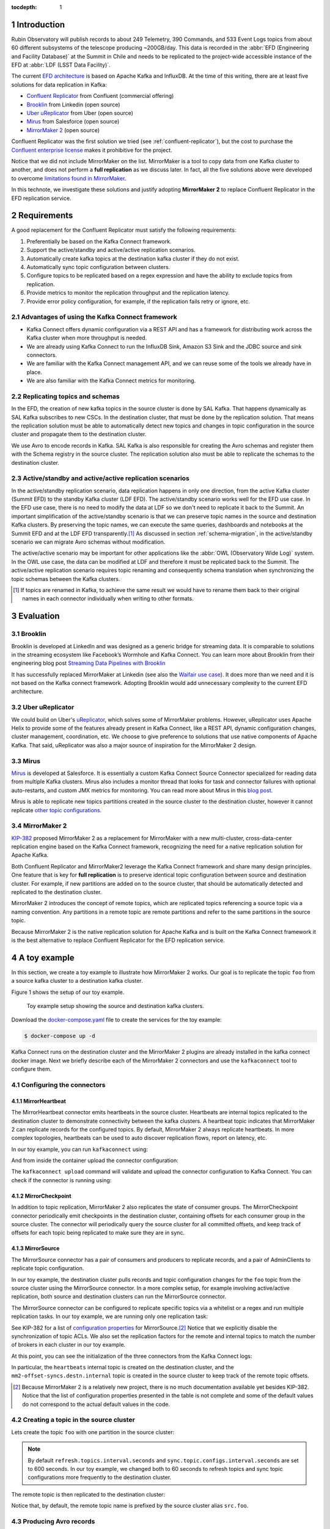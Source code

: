 ..
  Technote content.

  See https://developer.lsst.io/restructuredtext/style.html
  for a guide to reStructuredText writing.

  Do not put the title, authors or other metadata in this document;
  those are automatically added.

  Use the following syntax for sections:

  Sections
  ========

  and

  Subsections
  -----------

  and

  Subsubsections
  ^^^^^^^^^^^^^^

  To add images, add the image file (png, svg or jpeg preferred) to the
  _static/ directory. The reST syntax for adding the image is

  .. figure:: /_static/filename.ext
     :name: fig-label

     Caption text.

   Run: ``make html`` and ``open _build/html/index.html`` to preview your work.
   See the README at https://github.com/lsst-sqre/lsst-technote-bootstrap or
   this repo's README for more info.

   Feel free to delete this instructional comment.

:tocdepth: 1

.. Please do not modify tocdepth; will be fixed when a new Sphinx theme is shipped.

.. sectnum::

.. TODO: Delete the note below before merging new content to the master branch.

.. note::


Introduction
============

Rubin Observatory will publish records to about 249 Telemetry, 390 Commands, and 533 Event Logs topics from about 60 different subsystems of the telescope producing ~200GB/day.
This data is recorded in the  :abbr:`EFD (Engineering and Facility Database)` at the Summit in Chile and needs to be replicated to the project-wide accessible instance of the EFD at :abbr:`LDF (LSST Data Facility)`.

The current `EFD architecture`_ is based on Apache Kafka and InfluxDB.
At the time of this writing, there are at least five solutions for data replication in Kafka:

* `Confluent Replicator`_ from Confluent (commercial offering)
* `Brooklin`_ from Linkedin (open source)
* `Uber uReplicator`_ from Uber (open source)
* `Mirus`_ from Salesforce (open source)
* `MirrorMaker 2`_ (open source)

.. _EFD architecture: https://sqr-034.lsst.io/#introduction
.. _Confluent Replicator: https://docs.confluent.io/current/connect/kafka-connect-replicator/index.html
.. _Brooklin: https://github.com/linkedin/brooklin
.. _Uber uReplicator: https://github.com/uber/uReplicator
.. _Mirus: https://github.com/salesforce/mirus
.. _MirrorMaker 2: https://cwiki.apache.org/confluence/display/KAFKA/KIP-382%3A+MirrorMaker+2.0


Confluent Replicator was the first solution we tried (see :ref:`confluent-replicator`), but the cost to purchase the `Confluent enterprise license`_ makes it prohibitive for the project.

Notice that we did not include MirrorMaker on the list.
MirrorMaker is a tool to copy data from one Kafka cluster to another, and does not perform a **full replication** as we discuss later.
In fact, all the five solutions above were developed to overcome `limitations found in MirrorMaker`_.

.. _Confluent enterprise license: https://docs.confluent.io/5.5.0/control-center/installation/licenses.html#enterprise-connectors-lm
.. _limitations found in MirrorMaker: https://cwiki.apache.org/confluence/display/KAFKA/KIP-382%3A+MirrorMaker+2.0#KIP382:MirrorMaker2.0-Motivation

In this technote, we investigate these solutions and justify adopting **MirrorMaker 2** to replace Confluent Replicator in the EFD replication service.



Requirements
============

A good replacement for the Confluent Replicator must satisfy the following requirements:

1. Preferentially be based on the Kafka Connect framework.
2. Support the active/standby and active/active replication scenarios.
3. Automatically create kafka topics at the destination kafka cluster if they do not exist.
4. Automatically sync topic configuration between clusters.
5. Configure topics to be replicated based on a regex expression and have the ability to exclude topics from replication.
6. Provide metrics to monitor the replication throughput and the replication latency.
7. Provide error policy configuration, for example, if the replication fails retry or ignore, etc.

Advantages of using the Kafka Connect framework
-----------------------------------------------

- Kafka Connect offers dynamic configuration via a REST API and has a framework for distributing work across the Kafka cluster when more throughput is needed.
- We are already using Kafka Connect to run the InfluxDB Sink, Amazon S3 Sink and the JDBC source and sink connectors.
- We are familiar with the Kafka Connect management API, and we can reuse some of the tools we already have in place.
- We are also familiar with the Kafka Connect metrics for monitoring.


Replicating topics and schemas
------------------------------

In the EFD, the creation of new kafka topics in the source cluster is done by SAL Kafka.
That happens dynamically as SAL Kafka subscribes to new CSCs.
In the destination cluster, that must be done by the replication solution.
That means the replication solution must be able to automatically detect new topics and changes in topic configuration in the source cluster and propagate them to the destination cluster.

We use Avro to encode records in Kafka. SAL Kafka is also responsible for creating the Avro schemas and register them with the Schema registry in the source cluster. The replication solution also must be able to replicate the schemas to the destination cluster.


Active/standby and active/active replication scenarios
------------------------------------------------------

In the active/standby replication scenario, data replication happens in only one direction, from the active Kafka cluster (Summit EFD) to the standby Kafka cluster (LDF EFD).
The active/standby scenario works well for the EFD use case. In the EFD use case, there is no need to modify the data at LDF so we don't need to replicate it back to the Summit.
An important simplification of the active/standby scenario is that we can preserve topic names in the source and destination Kafka clusters.
By preserving the topic names, we can execute the same queries, dashboards and notebooks at the Summit EFD and at the LDF EFD transparently.\ [#preserving-topic-names]_
As discussed in section :ref:`schema-migration`, in the active/standby scenario we can migrate Avro schemas without modification.

The active/active scenario may be important for other applications like the :abbr:`OWL (Observatory Wide Log)` system.
In the OWL use case, the data can be modified at LDF and therefore it must be replicated back to the Summit.
The active/active replication scenario requires topic renaming and consequently schema translation when synchronizing the topic schemas between the Kafka clusters.

.. [#preserving-topic-names] If topics are renamed in Kafka, to achieve the same result we would have to rename them back to their original names in each connector individually when writing to other formats.


Evaluation
==========

Brooklin
--------

Brooklin is developed at LinkedIn and was designed as a generic bridge for streaming data.
It is comparable to solutions in the streaming ecosystem like Facebook’s Wormhole and Kafka Connect.
You can learn more about Brooklin from their engineering blog post `Streaming Data Pipelines with Brooklin`_

.. _Streaming Data Pipelines with Brooklin: https://engineering.linkedin.com/blog/2017/10/streaming-data-pipelines-with-brooklin

It has successfully replaced MirrorMaker at Linkedin (see also the `Waifair use case`_).
It does more than we need and it is not based on the Kafka connect framework.
Adopting Brooklin would add unnecessary complexity to the current EFD architecture.

.. _Waifair use case: https://tech.wayfair.com/2020/06/scaling-kafka-mirroring-pipelines-at-wayfair/

Uber uReplicator
----------------

We could build on Uber's `uReplicator`_, which solves some of MirrorMaker problems.
However, uReplicator uses Apache Helix to provide some of the features already present in Kafka Connect, like a REST API, dynamic configuration changes, cluster management, coordination, etc.
We choose to give preference to solutions that use native components of Apache Kafka.
That said, uReplicator was also a major source of inspiration for the MirrorMaker 2 design.

.. _uReplicator: https://github.com/uber/uReplicator

Mirus
-----

`Mirus`_ is developed at Salesforce.
It is essentially a custom Kafka Connect Source Connector specialized for reading data from multiple Kafka clusters.
Mirus also includes a monitor thread that looks for task and connector failures with optional auto-restarts, and custom JMX metrics for monitoring.
You can read more about Mirus in this `blog post <https://engineering.salesforce.com/open-sourcing-mirus-3ec2c8a38537>`_.

.. _Mirus: https://github.com/salesforce/mirus

Mirus is able to replicate new topics partitions created in the source cluster to the destination cluster, however it cannot replicate `other topic configurations`_.

.. _other topic configurations: https://github.com/salesforce/mirus/issues/20


MirrorMaker 2
-------------

`KIP-382`_ proposed MirrorMaker 2 as a replacement for MirrorMaker with a new multi-cluster, cross-data-center replication engine based on the Kafka Connect framework, recognizing the need for a native replication solution for Apache Kafka.

.. _KIP-382: https://cwiki.apache.org/confluence/display/KAFKA/KIP-382%3A+MirrorMaker+2.0

Both Confluent Replicator and MirrorMaker2 leverage the Kafka Connect framework and share many design principles.
One  feature that is key for **full replication** is to preserve identical topic configuration between source and destination cluster.
For example, if new partitions are added on to the source cluster, that should be automatically detected and replicated to the destination cluster.

MirrorMaker 2 introduces the concept of remote topics, which are replicated topics referencing a source topic via a naming convention.
Any partitions in a remote topic are remote partitions and refer to the same partitions in the source topic.

Because MirrorMaker 2 is the native replication solution for Apache Kafka and is built on the Kafka Connect framework it is the best alternative to replace Confluent Replicator for the EFD replication service.

A toy example
=============

In this section, we create a toy example to illustrate how MirrorMaker 2 works.
Our goal is to replicate the topic ``foo`` from a source kafka cluster to a destination kafka cluster.

Figure 1 shows the setup of our toy example.


.. figure:: /_static/toy_example.svg
   :name: Toy example setup.

   Toy example setup showing the source and destination kafka clusters.


Download the `docker-compose.yaml`_ file to create the services for the toy example:

.. code-block:: bash

  $ docker-compose up -d

Kafka Connect runs on the destination cluster and the MirrorMaker 2 plugins are already installed in the kafka connect docker image.
Next we briefly describe each of the MirrorMaker 2 connectors and use the ``kafkaconnect`` tool to configure them.

.. _docker-compose.yaml: https://raw.githubusercontent.com/lsst-sqre/kafka-connect-manager/master/connectors/mirrormaker2/docker-compose.yaml


Configuring the connectors
--------------------------

MirrorHeartbeat
^^^^^^^^^^^^^^^

The MirrorHeartbeat connector emits heartbeats in the source cluster.
Heartbeats are internal topics replicated to the destination cluster to demonstrate connectivity between the kafka clusters.
A heartbeat topic indicates that MirrorMaker 2 can replicate records for the configured topics.
By default, MirrorMaker 2 always replicate heartbeats.
In more complex topologies, heartbeats can be used to auto discover replication flows, report on latency, etc.

In our toy example, you can run ``kafkaconnect`` using:

.. prompt:: bash $,# auto

  $docker-compose run --entrypoint /bin/bash kafkaconnect

And from inside the container upload the connector configuration:

.. prompt:: bash $,# auto

  $cat <<EOF > heartbeat-connector.json
  {
    "name": "heartbeat",
    "connector.class": "org.apache.kafka.connect.mirror.MirrorHeartbeatConnector",
    "source.cluster.alias": "src",
    "target.cluster.alias": "destn",
    "source.cluster.bootstrap.servers": "broker-src:29093",
    "topics": "foo"
  }
  EOF
  $kafkaconnect upload --name heartbeat heartbeat-connector.json

The ``kafkaconnect upload`` command will validate and upload the connector configuration to Kafka Connect.
You can check if the connector is running using:

.. prompt:: bash $,# auto

  $kafkaconnect status heartbeat

MirrorCheckpoint
^^^^^^^^^^^^^^^^

In addition to topic replication, MirrorMaker 2 also replicates the state of consumer groups.
The MirrorCheckpoint connector periodically emit checkpoints in the destination cluster, containing offsets for each consumer group in the source cluster.
The connector will periodically query the source cluster for all committed offsets, and keep track of offsets for each topic being replicated to make sure they are in sync.

.. prompt:: bash $,# auto

  $cat <<EOF > checkpoint-connector.json
  {
    "connector.class": "org.apache.kafka.connect.mirror.MirrorCheckpointConnector",
    "name": "checkpoint",
    "source.cluster.alias": "src",
    "source.cluster.bootstrap.servers": "broker-src:29093",
    "target.cluster.alias": "destn",
    "target.cluster.bootstrap.servers": "broker-destn:29092",
    "topics": "foo"
  }
  EOF
  $kafkaconnect upload --name checkpoint checkpoint-connector.json

MirrorSource
^^^^^^^^^^^^

The MirrorSource connector has a pair of consumers and producers to replicate records, and a pair of AdminClients to replicate topic configuration.

In our toy example, the destination cluster pulls records and topic configuration changes for the ``foo`` topic from the source cluster using the MirrorSource connector. In a more complex setup, for example involving active/active replication, both source and destination clusters can run the MirrorSource connector.

The MirrorSource connector can be configured to replicate specific topics via a whitelist or a regex and run multiple replication tasks. In our toy example, we are running only one replication task:

.. prompt:: bash $,# auto

  $cat <<EOF > mirror-source-connector.json
  {
    "checkpoints.topic.replication.factor": 1,
    "connector.class": "org.apache.kafka.connect.mirror.MirrorSourceConnector",
    "key.converter": "org.apache.kafka.connect.converters.ByteArrayConverter",
    "heartbeats.topic.replication.factor": 1,
    "name": "mirror-source",
    "offset-syncs.topic.replication.factor": 1,
    "refresh.topics.interval.seconds": 60,
    "replication.factor": 1,
    "source.cluster.alias": "src",
    "source.cluster.bootstrap.servers": "broker-src:29093",
    "sync.topic.acls.enabled": false,
    "sync.topic.configs.enabled": true,
    "sync.topic.configs.interval.seconds": 60,
    "target.cluster.alias": "destn",
    "target.cluster.bootstrap.servers": "broker-destn:29092",
    "tasks.max": "1",
    "topics": "foo",
    "value.converter": "org.apache.kafka.connect.converters.ByteArrayConverter"
  }
  EOF
  $kafkaconnect upload --name mirror-source mirror-source-connector.json

See KIP-382 for a list of `configuration properties`_ for MirrorSource.\ [#configuration-properties]_
Notice that we explicitly disable the synchronization of topic ACLs.
We also set the replication factors for the remote and internal topics to match the number of brokers in each cluster in our toy example.

.. _configuration properties: https://cwiki.apache.org/confluence/display/KAFKA/KIP-382%3A+MirrorMaker+2.0#KIP382:MirrorMaker2.0-ConnectorConfigurationProperties

At this point, you can see the initialization of the three connectors from the Kafka Connect logs:

.. prompt:: bash $,# auto

  $docker-compose logs connect-destn

In particular, the ``heartbeats`` internal topic is created on the destination cluster, and the ``mm2-offset-syncs.destn.internal`` topic is created in the source cluster to keep track of the remote topic offsets.

.. [#configuration-properties] Because MirrorMaker 2 is a relatively new project, there is no much documentation available yet besides KIP-382. Notice that the list of configuration properties presented in the table is not complete and some of the default values do not correspond to the actual default values in the code.

Creating a topic in the source cluster
--------------------------------------

Lets create the topic ``foo`` with one partition in the source cluster:

.. prompt:: bash $,# auto

  $docker-compose exec broker-src kafka-topics --bootstrap-server broker-src:29093 --create --topic foo --partitions 1 --replication-factor 1

.. note::

  By default ``refresh.topics.interval.seconds`` and ``sync.topic.configs.interval.seconds`` are set to 600 seconds. In our toy example, we changed both to 60 seconds to refresh topics and sync topic configurations more frequently to the destination cluster.

The remote topic is then replicated to the destination cluster:

.. prompt:: bash $,# auto

  $docker-compose exec broker-destn kafka-topics --bootstrap-server broker-destn:29092 --list

Notice that, by default, the remote topic name is prefixed by the source cluster alias ``src.foo``.

Producing Avro records
----------------------

You can use the ``kafka-avro-console-producer`` tool to produce Avro records to the ``foo`` topic in the source cluster.
``kafka-avro-console-producer`` can also register the Avro schema for the ``foo`` topic with the Schema Registry.
In the example, we create a simple schema for the ``foo`` topic with the fields ``baz`` and ``bar``.

.. prompt:: bash $,# auto

  $docker-compose exec schema-registry-src kafka-avro-console-producer --bootstrap-server broker-src:29093 --topic foo --property value.schema='{"type": "record", "name": "foo", "fields": [{"name": "bar", "type": "string"}, {"name": "baz", "type": "float"}]}'

You can paste a few records and then finish with ``Ctrl+D``.

.. prompt:: bash $,# auto

  {"bar": "John Doe", "baz": 1}
  {"bar": "John Doe", "baz": 1}
  {"bar": "John Doe", "baz": 1}

From the Kafka Connect logs you can see MirrorSource pulling records from the ``foo`` topic and committing offsets for its consumer.


Finally, you can verify that a change in the original topic configuration is in fact replicated to the remote topic. For example, this command will add another partition to the ``foo`` topic:

.. prompt:: bash $,# auto

  $docker-compose exec broker-src kafka-topics --bootstrap-server broker-src:29093 --alter --topic foo --partitions 2

and the new partition is added to the remote topic after 60 seconds:

.. prompt:: bash $,# auto

  $docker-compose exec broker-destn kafka-topics --bootstrap-server broker-destn:29092 --describe --topic src.foo

.. _schema-migration:

Migrating Avro schemas
----------------------

Avro schemas are needed at the destination cluster to deserialize the Avro messages before writing to  InfluxDB or to other storage formats.

To replicate schemas, we need to replicate the ``_schemas`` internal topic to the destination cluster.
That is done by explicitly adding this topic to the ``topics`` configuration property in the MirrorHeartbeat, MirrorCheckpoint and MirrorSource connector configurations.

One problem, however, is that, by default, remote topics are renamed, and Kafka Connect will fail trying to find a subject name that corresponds to the default remote topic name.

Confluent Replicator solves this problem with schema translation (see :ref:`confluent-replicator`).
That feature is missing in MirrorMaker 2.

A possible solution in MirrorMaker 2 is to set ``"source.cluster.alias": ""`` and ``"replication.policy.separator": ""``.
This way  because topics and subject names are preserved, no schema translation is required. Aslo the name of the `_schemas` topic is preserved no specific configuration is required for the Schema Registry at the destination cluster.

Once you apply these configurations, you can use the ``kafka-avro-console-consumer`` tool to consume records from the remote topic ``foo`` using the Schema Registry at the destination cluster to deserialize the messages:

.. prompt:: bash $,# auto

  $docker-compose exec schema-registry-destn kafka-avro-console-consumer --topic foo --from-beginning --bootstrap-server  broker-destn:29092 --property schema.registry.url=http://schema-registry-destn:8084


Design considerations
=====================

In this section we discuss some design considerations for the EFD replication service.

- The retention period for the Summit Kafka cluster is planned to be 72h, or one tenth of the 30 days Summit InfluxDB retention period. With this retention period we can recover data from the Summit Kafka cluster after a downtime in the EFD replication service at LDF or a downtime at the active InfluxDB/Chronograf instance at the Summit.

- We have observed an end-to-end latency of ~1 second for the EFD replication service. As a result, the standby InfluxDB/Chronograf instance at LDF could be used as failover for the active InfluxDB/Chronograf instance at the Summit.

- Telemetry, Commands, and Event Logs records are published at different data rates, and Telemetry records have the highest throughput. While Telemetry is the most important source of information for the LDF EFD, Commads and Event Logs have proved to be useful for interpreting Telemetry data and debugging the system. We might consider a separate replication flow for Telemetry if needed.

- When a remote topic is consumed, for example by the InfluxDB Sink connector, the corresponding Avro schema must be available at the Schema Registry at LDF. Currently, there is no mechanism to ensure that schemas are replicated before their corresponding topics. If a deserialization error occurs at the destination cluster, the MirrorSource connector needs to be restarted.

- We have observed that a Kafka Connect cluster with 3 pods running 10 MirrorSource connector tasks can handle the current throughput from the Summit EFD. We can scale up the the EFD replication service by adding more pods in the Kafka Connect cluster and by increasing the number of MirrorSource connector tasks to handle a larger number of topics and an increasing throughput.

- A good practice is to have a separate Kafka Connect deployment for the Mirrormaker 2, to isolate its connectors from other connectors running in the cluster. We are not doing that at the moment.

- We plan on monitoring MirrorMaker 2 metrics and using Kapacitor to detect interruptions in the EFD replication service.

- We did not discuss in this document a mechanism to automatically migrate the Chronograf dashboards or kapacitor alert rules from the Summit to LDF. Currently, this is done manually.

Conclusion
==========

Based on this investigation, MirrorMaker 2 is the best open source alternative to Confluent Replicator for the EFD replication service.
It has been tested and is currently operational in the active/standby scenario to replicate EFD topics and schemas from the Summit EFD to the LDF EFD.

MirrorMaker 2 is a relatively new project.
One feature that is still missing is schema translation.
We overcame that by preserving the topic names in the Summit and LDF Kafka clusters.
However, schema translation is necessary if we decide to replicate EFD data from multiple origins to the LDF EFD (e.g. base, or Tucson Teststand), or if we implement the active/active replication scenario.

We discussed some design considerations for the EFD replication service. In particular, we observed an end-to-end latency of ~1 second between the Kafka clusters at the Summit and LDF with the current number of topics and throughput. We also showed that we can increase the number of pods in the Kafka Connect cluster and the number of MirrorSource connector tasks to handle a larger number of topics and an increasing throughput.

.. _confluent-replicator:

Appendix A - Confluent Replicator
=================================

We have tried Confluent Replicator, initially, as a solution for the EFD replication service.

In the active/standby replication scenario, the Replicator source connector runs on the destination cluster and consumes topics from the source cluster.
Replicated topics are prefixed with ``summit.{topic}`` to indicate their origin, the Summit EFD, in this case.

.. _active/standby replication scenario: https://docs.confluent.io/current/multi-dc-replicator/index.html#multi-dc

Schema migration follows the `continuous migration model`_.
Confluent Replicator continuously migrate schemas from the source cluster to the destination cluster.
`Schema translation`_ ensures that subjects are renamed following the topic rename strategy when migrated to the destination cluster.

.. _continuous migration model: https://docs.confluent.io/current/schema-registry/installation/migrate.html#schemaregistry-migrate

.. _Schema translation: https://docs.confluent.io/current/tutorials/examples/replicator-schema-translation/docs/index.html

Here's an example of a configuration for the Confluent Replicator that includes topic replication and schema migration with schema translation:

.. code-block:: bash

  {
    "connector.class": "io.confluent.connect.replicator.ReplicatorSourceConnector",
    "dest.kafka.bootstrap.servers": "'${DEST_BROKER}'",
    "header.converter": "io.confluent.connect.replicator.util.ByteArrayConverter",
    "key.converter": "io.confluent.connect.replicator.util.ByteArrayConverter",
    "src.kafka.bootstrap.servers": "'${SRC_BROKER}'",
    "schema.subject.translator.class": "io.confluent.connect.replicator.schemas.DefaultSubjectTranslator",
    "schema.registry.topic": "_schemas",
    "schema.registry.url": "'${DEST_SCHEMA_REGISTRY}'",
    "src.consumer.group.id": "replicator",
    "tasks.max": "1",
    "topic.whitelist": "_schemas,foo",
    "topic.rename.format": "summit.${topic}",
    "value.converter": "io.confluent.connect.replicator.util.ByteArrayConverter"
  }

.. figure:: /_static/confluent-replicator.svg
   :name: Set up for testing Confluent Replicator.

   Topic replication and schema migration with Confluent Replicator.

Note that Kafka Connect ``bootstrap.servers`` configuration must include the URL of the destination Kafka cluster and that the destination Schema Registry must be configured in IMPORT mode.
To initialize the destination Schema Registry in IMPORT mode, firs set ``mode.mutability=True``.
The Schema Registry at the destination cluster must be empty when doing that. See `schema migration configuration`_ for details.

.. _schema migration configuration: https://docs.confluent.io/current/schema-registry/installation/migrate.html#id1

Confluent recommendation is to deploy the Replicator source connector at the destination cluster (remote consuming).
In some scenarios involving a VPN remote consuming is not possible, and we deployed the Confluent Replicator at the source cluster (remote producing).


.. .. rubric:: References

.. Make in-text citations with: :cite:`bibkey`.

.. .. bibliography:: local.bib lsstbib/books.bib lsstbib/lsst.bib lsstbib/lsst-dm.bib lsstbib/refs.bib lsstbib/refs_ads.bib
..    :style: lsst_aa
